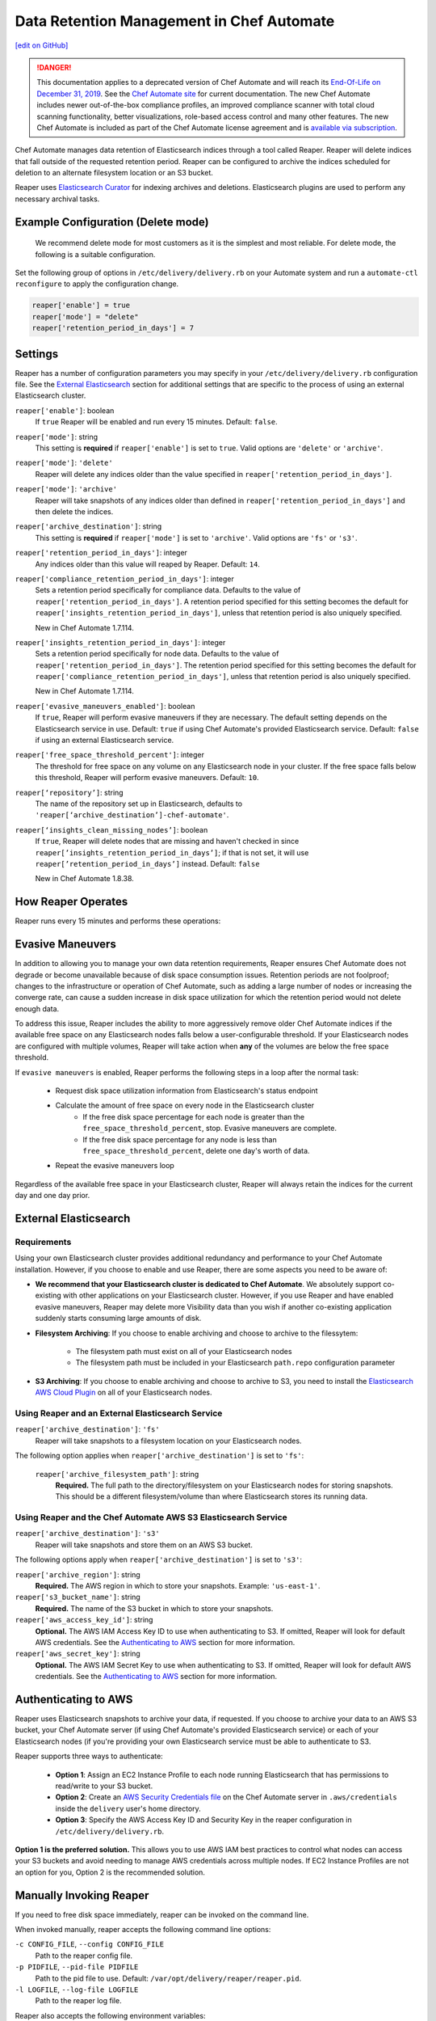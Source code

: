 =====================================================
Data Retention Management in Chef Automate
=====================================================
`[edit on GitHub] <https://github.com/chef/chef-web-docs/blob/master/chef_master/source/data_retention_chef_automate.rst>`__

.. meta:: 
    :robots: noindex 

.. tag chef_automate_mark

.. image:: ../../images/a2_docs_banner.svg
   :target: https://automate.chef.io/docs

.. end_tag


.. tag EOL_a1

.. danger:: This documentation applies to a deprecated version of Chef Automate and will reach its `End-Of-Life on December 31, 2019 </versions.html#deprecated-products-and-versions>`__. See the `Chef Automate site <https://automate.chef.io/docs/quickstart/>`__ for current documentation. The new Chef Automate includes newer out-of-the-box compliance profiles, an improved compliance scanner with total cloud scanning functionality, better visualizations, role-based access control and many other features. The new Chef Automate is included as part of the Chef Automate license agreement and is `available via subscription <https://www.chef.io/pricing/>`_.

.. end_tag

Chef Automate manages data retention of Elasticsearch indices through a tool called Reaper. Reaper will delete indices that fall outside of the requested retention period. Reaper can be configured to archive the indices scheduled for deletion to an alternate filesystem location or an S3 bucket.

Reaper uses `Elasticsearch Curator <https://github.com/elastic/curator>`__ for indexing archives and deletions. Elasticsearch plugins are used to perform any necessary archival tasks.

Example Configuration (Delete mode)
=====================================================

 We recommend delete mode for most customers as it is the simplest and most reliable. For delete mode, the following is a suitable configuration.

Set the following group of options in ``/etc/delivery/delivery.rb`` on your Automate system and run a ``automate-ctl reconfigure`` to apply the configuration change.

.. code-block:: bash

   reaper['enable'] = true
   reaper['mode'] = "delete"
   reaper['retention_period_in_days'] = 7

Settings
=====================================================
Reaper has a number of configuration parameters you may specify in your ``/etc/delivery/delivery.rb`` configuration file. See the `External Elasticsearch </data_retention_chef_automate.html#external-elasticsearch>`__ section for additional settings that are specific to the process of using an external Elasticsearch cluster.

``reaper['enable']``: boolean
  If ``true`` Reaper will be enabled and run every 15 minutes. Default: ``false``.

``reaper['mode']``: string
  This setting is **required** if ``reaper['enable']`` is set to ``true``. Valid options are ``'delete'`` or ``'archive'``.

``reaper['mode']``: ``'delete'``
  Reaper will delete any indices older than the value specified in ``reaper['retention_period_in_days']``.

``reaper['mode']``: ``'archive'``
  Reaper will take snapshots of any indices older than defined in ``reaper['retention_period_in_days']`` and then delete the indices.

``reaper['archive_destination']``: string
  This setting is **required** if ``reaper['mode']`` is set to ``'archive'``. Valid options are ``'fs'`` or ``'s3'``.

``reaper['retention_period_in_days']``: integer
  Any indices older than this value will reaped by Reaper. Default: ``14``.

``reaper['compliance_retention_period_in_days']``: integer
  Sets a retention period specifically for compliance data. Defaults to the value of ``reaper['retention_period_in_days']``. A retention period specified for this setting becomes the default for ``reaper['insights_retention_period_in_days']``, unless that retention period is also uniquely specified.

  New in Chef Automate 1.7.114.

``reaper['insights_retention_period_in_days']``: integer
  Sets a retention period specifically for node data. Defaults to the value of ``reaper['retention_period_in_days']``. The retention period specified for this setting becomes the default for ``reaper['compliance_retention_period_in_days']``, unless that retention period is also uniquely specified.

  New in Chef Automate 1.7.114.

``reaper['evasive_maneuvers_enabled']``: boolean
    If ``true``, Reaper will perform evasive maneuvers if they are necessary. The default setting depends on the Elasticsearch service in use.
    Default: ``true`` if using Chef Automate's provided Elasticsearch service.
    Default: ``false`` if using an external Elasticsearch service.

``reaper['free_space_threshold_percent']``: integer
  The threshold for free space on any volume on any Elasticsearch node in your cluster. If the free space falls below this threshold, Reaper will perform evasive maneuvers. Default: ``10``.

``reaper[‘repository’]``: string
  The name of the repository set up in Elasticsearch, defaults to ``'reaper[‘archive_destination’]-chef-automate'``.

``reaper[‘insights_clean_missing_nodes’]``: boolean
    If ``true``, Reaper will delete nodes that are missing and haven't checked in since ``reaper[’insights_retention_period_in_days’]``; if that is not set, it will use ``reaper[’retention_period_in_days’]`` instead.
    Default: ``false``
    
    New in Chef Automate 1.8.38.

How Reaper Operates
=====================================================

Reaper runs every 15 minutes and performs these operations:

.. image:: ../../images/reaper_process_diagram.svg
   :width: 900px
   :align: center

Evasive Maneuvers
=====================================================

In addition to allowing you to manage your own data retention requirements, Reaper ensures Chef Automate does not degrade or become unavailable because of disk space consumption issues. Retention periods are not foolproof; changes to the infrastructure or operation of Chef Automate, such as adding a large number of nodes or increasing the converge rate, can cause a sudden increase in disk space utilization for which the retention period would not delete enough data.

To address this issue, Reaper includes the ability to more aggressively remove older Chef Automate indices if the available free space on any Elasticsearch nodes falls below a user-configurable threshold. If your Elasticsearch nodes are configured with multiple volumes, Reaper will take action when **any** of the volumes are below the free space threshold.

If ``evasive maneuvers`` is enabled, Reaper performs the following steps in a loop after the normal task:

 * Request disk space utilization information from Elasticsearch's status endpoint
 * Calculate the amount of free space on every node in the Elasticsearch cluster
    * If the free disk space percentage for each node is greater than the ``free_space_threshold_percent``, stop. Evasive maneuvers are complete.
    * If the free disk space percentage for any node is less than ``free_space_threshold_percent``, delete one day's worth of data.
 * Repeat the evasive maneuvers loop

Regardless of the available free space in your Elasticsearch cluster, Reaper will always retain the indices for the current day and one day prior.

External Elasticsearch
=====================================================

Requirements
+++++++++++++++++++++++++++++++++++++++++++++++++++++++++++
Using your own Elasticsearch cluster provides additional redundancy and performance to your Chef Automate installation. However, if you choose to enable and use Reaper, there are some aspects you need to be aware of:

* **We recommend that your Elasticsearch cluster is dedicated to Chef Automate**. We absolutely support co-existing with other applications on your Elasticsearch cluster. However, if you use Reaper and have enabled evasive maneuvers, Reaper may delete more Visibility data than you wish if another co-existing application suddenly starts consuming large amounts of disk.

* **Filesystem Archiving**: If you choose to enable archiving and choose to archive to the filessytem:

   * The filesystem path must exist on all of your Elasticsearch nodes
   * The filesystem path must be included in your Elasticsearch ``path.repo`` configuration parameter

* **S3 Archiving**: If you choose to enable archiving and choose to archive to S3, you need to install the `Elasticsearch AWS Cloud Plugin <https://www.elastic.co/guide/en/elasticsearch/plugins/current/cloud-aws.html>`__ on all of your Elasticsearch nodes.

Using Reaper and an External Elasticsearch Service
+++++++++++++++++++++++++++++++++++++++++++++++++++++++++++
``reaper['archive_destination']``: ``'fs'``
  Reaper will take snapshots to a filesystem location on your Elasticsearch nodes.

The following option applies when ``reaper['archive_destination']`` is set to ``'fs'``:

  ``reaper['archive_filesystem_path']``: string
    **Required.** The full path to the directory/filesystem on your Elasticsearch nodes for storing snapshots. This should be a different filesystem/volume than where Elasticsearch stores its running data.

Using Reaper and the Chef Automate AWS S3 Elasticsearch Service
+++++++++++++++++++++++++++++++++++++++++++++++++++++++++++++++++++
``reaper['archive_destination']``: ``'s3'``
  Reaper will take snapshots and store them on an AWS S3 bucket.

The following options apply when ``reaper['archive_destination']`` is set to ``'s3'``:

``reaper['archive_region']``: string
  **Required.** The AWS region in which to store your snapshots. Example: ``'us-east-1'``.

``reaper['s3_bucket_name']``: string
  **Required.** The name of the S3 bucket in which to store your snapshots.

``reaper['aws_access_key_id']``:  string
  **Optional.** The AWS IAM Access Key ID to use when authenticating to S3. If omitted, Reaper will look for default AWS credentials. See the `Authenticating to AWS </data_retention_chef_automate.html#authenticating-to-aws>`__ section for more information.

``reaper['aws_secret_key']``: string
  **Optional.** The AWS IAM Secret Key to use when authenticating to S3. If omitted, Reaper will look for default AWS credentials. See the `Authenticating to AWS </data_retention_chef_automate.html#authenticating-to-aws>`__ section for more information.

Authenticating to AWS
=====================================================

Reaper uses Elasticsearch snapshots to archive your data, if requested. If you choose to archive your data to an AWS S3 bucket, your Chef Automate server (if using Chef Automate's provided Elasticsearch service) or each of your Elasticsearch nodes (if you're providing your own Elasticsearch service must be able to authenticate to S3.

Reaper supports three ways to authenticate:

 * **Option 1**: Assign an EC2 Instance Profile to each node running Elasticsearch that has permissions to read/write to your S3 bucket.
 * **Option 2**: Create an `AWS Security Credentials file <https://docs.aws.amazon.com/cli/latest/userguide/cli-chap-getting-started.html#cli-config-files>`__ on the Chef Automate server in ``.aws/credentials`` inside the ``delivery`` user's home directory.
 * **Option 3**: Specify the AWS Access Key ID and Security Key in the reaper configuration in ``/etc/delivery/delivery.rb``.

**Option 1 is the preferred solution.** This allows you to use AWS IAM best practices to control what nodes can access your S3 buckets and avoid needing to manage AWS credentials across multiple nodes. If EC2 Instance Profiles are not an option for you, Option 2 is the recommended solution.

Manually Invoking Reaper
=====================================================

If you need to free disk space immediately, reaper can be invoked on the command line.

When invoked manually, reaper accepts the following command line options:

``-c CONFIG_FILE``, ``--config CONFIG_FILE``
  Path to the reaper config file.

``-p PIDFILE``, ``--pid-file PIDFILE``
  Path to the pid file to use. Default: ``/var/opt/delivery/reaper/reaper.pid``.

``-l LOGFILE``, ``--log-file LOGFILE``
  Path to the reaper log file.

Reaper also accepts the following environment variables:

* ``REAPER_RETENTION_PERIOD_IN_DAYS``: Number of days of data to keep. Defaults to the value set in the configuration file. Requires Automate 1.7.5 or above.
* ``REAPER_WORKFLOW_API_HOST``: Hostname to use when connecting to the workflow API. Default value: ``localhost``.
* ``REAPER_WORKFLOW_API_PORT``: TCP port number the workflow API is listening on. By default, reaper will attempt to connect to the API via the load balancer on port ``8080``. The load balancer can be bypassed by setting this to ``9611``.
* ``CURATOR_ELASTICSEARCH_HOST``: Hostname to use when connecting to Elasticsearch. Default value: ``elasticsearch``.
* ``CURATOR_ELASTICSEARCH_PORT``: TCP port number Elasticsearch is listening on. Default value: ``9200``.
* ``CURATOR_ELASTICSEARCH_PREFIX``: Prefix to prepend to the path part of the URL for Elasticsearch, if Elasticsearch is accessed via a load balancer.

**Example:**

If both the workflow API and Elasticsearch are running locally, reaper can be invoked as follows:

.. code-block:: bash

  PATH=/opt/delivery/embedded/bin:$PATH \
  REAPER_RETENTION_PERIOD_IN_DAYS=14 \
  REAPER_WORKFLOW_API_PORT=9611 \
  CURATOR_ELASTICSEARCH_HOST='localhost' \
  CURATOR_ELASTICSEARCH_PORT='8080' \
  CURATOR_ELASTICSEARCH_PREFIX='/elasticsearch' \
  ruby /opt/delivery/embedded/service/reaper/bin/reaper \
  --config /var/opt/delivery/reaper/reaper_config.json \
  --log-file /var/log/delivery/reaper/reaper.log
